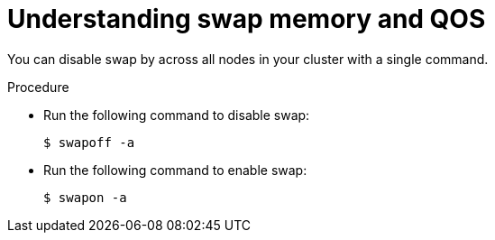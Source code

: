 // Module included in the following assemblies:
//
// * nodes/nodes-cluster-overcommit.adoc

[id='nodes-cluster-overcommit-disabling-swap_{context}']
= Understanding swap memory and QOS

You can disable swap by across all nodes in your cluster with a single command.

.Procedure

* Run the following command to disable swap:
+
----
$ swapoff -a
----

* Run the following command to enable swap:
+
----
$ swapon -a
----
